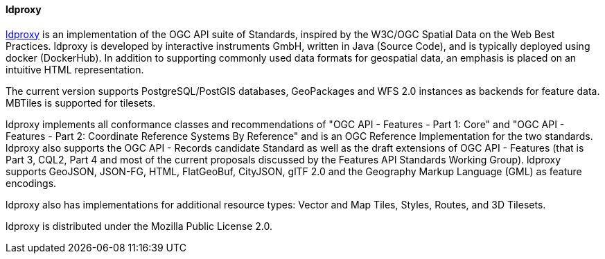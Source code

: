 [[ldproxy]]
==== ldproxy

https://github.com/interactive-instruments/ldproxy[ldproxy] is an implementation of the OGC API suite of Standards, inspired by the W3C/OGC Spatial Data on the Web Best Practices. ldproxy is developed by interactive instruments GmbH, written in Java (Source Code), and is typically deployed using docker (DockerHub). In addition to supporting commonly used data formats for geospatial data, an emphasis is placed on an intuitive HTML representation.

The current version supports PostgreSQL/PostGIS databases, GeoPackages and WFS 2.0 instances as backends for feature data. MBTiles is supported for tilesets.

ldproxy implements all conformance classes and recommendations of "OGC API - Features - Part 1: Core" and "OGC API - Features - Part 2: Coordinate Reference Systems By Reference" and is an OGC Reference Implementation for the two standards. ldproxy also supports the OGC API - Records candidate Standard as well as the draft extensions of OGC API - Features (that is Part 3, CQL2, Part 4 and most of the current proposals discussed by the Features API Standards Working Group). ldproxy supports GeoJSON, JSON-FG, HTML, FlatGeoBuf, CityJSON, glTF 2.0 and the Geography Markup Language (GML) as feature encodings.

ldproxy also has implementations for additional resource types: Vector and Map Tiles, Styles, Routes, and 3D Tilesets.

ldproxy is distributed under the Mozilla Public License 2.0.
